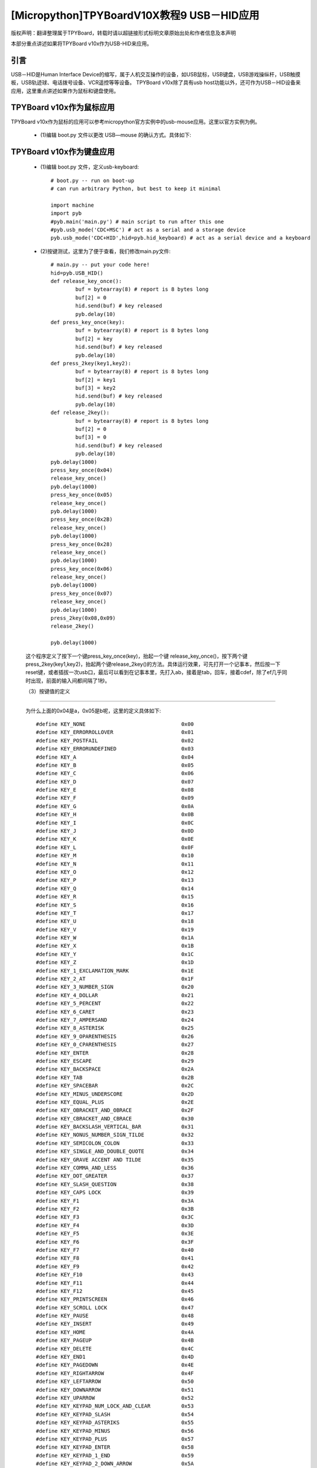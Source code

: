 [Micropython]TPYBoardV10X教程9 USB－HID应用
=====================================================
版权声明：翻译整理属于TPYBoard，转载时请以超链接形式标明文章原始出处和作者信息及本声明

本部分重点讲述如果将TPYBoard v10x作为USB-HID来应用。

引言
--------------

USB－HID是Human Interface Device的缩写，属于人机交互操作的设备，如USB鼠标，USB键盘，USB游戏操纵杆，USB触摸板，USB轨迹球、电话拨号设备、VCR遥控等等设备。 TPYBoard v10x除了具有usb host功能以外，还可作为USB－HID设备来应用，这里重点讲述如果作为鼠标和键盘使用。

TPYBoard v10x作为鼠标应用
-------------------------------

TPYBoard v10x作为鼠标的应用可以参考micropython官方实例中的usb-mouse应用。这里以官方实例为例。

    - (1)编辑 boot.py 文件以更改 USB—mouse 的确认方式。具体如下:
.. code-block:: python
    import machine
    import pyb
    #pyb.main('main.py') # main script to run after this one
    #pyb.usb_mode('VCP+MSC') # act as a serial and a storage device
    pyb.usb_mode('VCP+HID') # act as a serial device and a mouse
    
    其实就是去掉了pyb.usb_mode('CDC+HID')前的注释符。这里pyb.usb_mode()，定义了HID的设备，默认为mouse，也可以用pyb.usb_mode('CDC+HID',hid=pyb.hid_mouse)。如果是键盘，应改为pyb.usb_mode('CDC+HID',hid=pyb.hid_keyboard)。

	- (2)REPL调试鼠标事件

	这里依然用PuTTY进行REPL调试。当进行完(1)再次启动时，会发现原本会出现的U盘没有了，此时设备的串口也可能发生了改变，因此在连接PuTTY前要先确认一下串口。在PuTTY中，输入:
    
    .. code-block:: python
    
        pyb.hid((0,10,0,0))  #注意这里两层括号

	回车后，会发现鼠标向右移动了10个像素。pyb.hid()的具体用法::

    .. code-block:: python
        
        pyb.hid((buttons, x, y, z))

	这里buttons取0,1,2,3分别表示0移动，1按下左键，2按下中键，3按下右键。这句也可以用pyb.USB_HID().send((buttons, x, y, z))，效果是一样的。

	- (3)鼠标左右摇晃

	.. code-block:: python
    
		import math
		def osc(n, d):
			for i in range(n):
				pyb.hid((0, int(20 * math.sin(i / 10)), 0, 0))
				pyb.delay(d)
        osc(100, 50)

	这段代码也可以写到main.py中，这时大家可能会问，u盘没了，main.py怎么编辑啊。这里需要进入TPYBoard v10x的安全模式。按住usr键，按一下reset，此时led2与led3交替亮，当led3亮起，led2没亮时，松开usr，此时led3快闪后，可以发现u盘挂载出来了，这时可以修改main.py文件::

    .. code-block:: python
    
        #main.py
        import math
        import pyb
        def osc(n, d):
        for i in range(n):
            pyb.hid((0, int(20 * math.sin(i / 10)), 0, 0))
            pyb.delay(d)
        osc(100, 50)
			
    保存后，按RST重启后，就可以看到效果了。

	- (4)加上加速度传感器的鼠标（官方例程）


		用加速度传感器制作一个能根据 tpyboard 板角度移动而移动的鼠标。相关的代码可以直接在交互式解释器里边完成，或者放入 main.py 文件中。在这里我们选择放入 main.py 文件。

		在 main.py 中代码::

			import pyb
			switch = pyb.Switch()
			accel = pyb.Accel()
			while not switch():
				pyb.hid((0, accel.x(), accel.y(), 0))
				pyb.delay(20）
			
		保存文件，退出或卸载 tpyboard 设备。通过复位按键重置，其将再次成为鼠标，且根据板的倾斜角度移动鼠标。你应该能注意到 y轴方向是颠倒的。这个问题很容易解决：在上述的 pyb.hid( )行里，y 轴方向前边加上负号即可。

TPYBoard v10x作为键盘应用
-------------------------------------

	- (1)编辑 boot.py 文件，定义usb-keyboard::

		# boot.py -- run on boot-up
		# can run arbitrary Python, but best to keep it minimal
		  
		import machine
		import pyb
		#pyb.main('main.py') # main script to run after this one
		#pyb.usb_mode('CDC+MSC') # act as a serial and a storage device
		pyb.usb_mode('CDC+HID',hid=pyb.hid_keyboard) # act as a serial device and a keyboard

	- (2)按键测试，这里为了便于查看，我们修改main.py文件::

			 # main.py -- put your code here!
			 hid=pyb.USB_HID()
			 def release_key_once():
				 buf = bytearray(8) # report is 8 bytes long
				 buf[2] = 0
				 hid.send(buf) # key released
				 pyb.delay(10)
			 def press_key_once(key):
				 buf = bytearray(8) # report is 8 bytes long
				 buf[2] = key
				 hid.send(buf) # key released
				 pyb.delay(10)
			 def press_2key(key1,key2):
				 buf = bytearray(8) # report is 8 bytes long
				 buf[2] = key1
				 buf[3] = key2
				 hid.send(buf) # key released
				 pyb.delay(10)
			 def release_2key():
				 buf = bytearray(8) # report is 8 bytes long
				 buf[2] = 0
				 buf[3] = 0
				 hid.send(buf) # key released
				 pyb.delay(10)
			 pyb.delay(1000)
			 press_key_once(0x04)
			 release_key_once()
			 pyb.delay(1000)
			 press_key_once(0x05)
			 release_key_once()
			 pyb.delay(1000)
			 press_key_once(0x2B)
			 release_key_once()
			 pyb.delay(1000)
			 press_key_once(0x28)
			 release_key_once()
			 pyb.delay(1000)
			 press_key_once(0x06)
			 release_key_once()
			 pyb.delay(1000)
			 press_key_once(0x07)
			 release_key_once()
			 pyb.delay(1000)
			 press_2key(0x08,0x09)
			 release_2key()

			 pyb.delay(1000)
			 
	这个程序定义了按下一个键press_key_once(key)，抬起一个键 release_key_once()，按下两个键press_2key(key1,key2)，抬起两个键release_2key()的方法。具体运行效果，可先打开一个记事本，然后按一下reset键，或者插拔一次usb口，最后可以看到在记事本里，先打入ab，接着是tab，回车，接着cdef，除了ef几乎同时出现，前面的输入间都间隔了1秒。

	（3）按键值的定义
-------------------------------------

	为什么上面的0x04是a，0x05是b呢，这里的定义具体如下::

			 #define KEY_NONE                               0x00
			 #define KEY_ERRORROLLOVER                      0x01
			 #define KEY_POSTFAIL                           0x02
			 #define KEY_ERRORUNDEFINED                     0x03
			 #define KEY_A                                  0x04
			 #define KEY_B                                  0x05
			 #define KEY_C                                  0x06
			 #define KEY_D                                  0x07
			 #define KEY_E                                  0x08
			 #define KEY_F                                  0x09
			 #define KEY_G                                  0x0A
			 #define KEY_H                                  0x0B
			 #define KEY_I                                  0x0C
			 #define KEY_J                                  0x0D
			 #define KEY_K                                  0x0E
			 #define KEY_L                                  0x0F
			 #define KEY_M                                  0x10
			 #define KEY_N                                  0x11
			 #define KEY_O                                  0x12
			 #define KEY_P                                  0x13
			 #define KEY_Q                                  0x14
			 #define KEY_R                                  0x15
			 #define KEY_S                                  0x16
			 #define KEY_T                                  0x17
			 #define KEY_U                                  0x18
			 #define KEY_V                                  0x19
			 #define KEY_W                                  0x1A
			 #define KEY_X                                  0x1B
			 #define KEY_Y                                  0x1C
			 #define KEY_Z                                  0x1D
			 #define KEY_1_EXCLAMATION_MARK                 0x1E
			 #define KEY_2_AT                               0x1F
			 #define KEY_3_NUMBER_SIGN                      0x20
			 #define KEY_4_DOLLAR                           0x21
			 #define KEY_5_PERCENT                          0x22
			 #define KEY_6_CARET                            0x23
			 #define KEY_7_AMPERSAND                        0x24
			 #define KEY_8_ASTERISK                         0x25
			 #define KEY_9_OPARENTHESIS                     0x26
			 #define KEY_0_CPARENTHESIS                     0x27
			 #define KEY_ENTER                              0x28
			 #define KEY_ESCAPE                             0x29
			 #define KEY_BACKSPACE                          0x2A
			 #define KEY_TAB                                0x2B
			 #define KEY_SPACEBAR                           0x2C
			 #define KEY_MINUS_UNDERSCORE                   0x2D
			 #define KEY_EQUAL_PLUS                         0x2E
			 #define KEY_OBRACKET_AND_OBRACE                0x2F
			 #define KEY_CBRACKET_AND_CBRACE                0x30
			 #define KEY_BACKSLASH_VERTICAL_BAR             0x31
			 #define KEY_NONUS_NUMBER_SIGN_TILDE            0x32
			 #define KEY_SEMICOLON_COLON                    0x33
			 #define KEY_SINGLE_AND_DOUBLE_QUOTE            0x34
			 #define KEY_GRAVE ACCENT AND TILDE             0x35
			 #define KEY_COMMA_AND_LESS                     0x36
			 #define KEY_DOT_GREATER                        0x37
			 #define KEY_SLASH_QUESTION                     0x38
			 #define KEY_CAPS LOCK                          0x39
			 #define KEY_F1                                 0x3A
			 #define KEY_F2                                 0x3B
			 #define KEY_F3                                 0x3C
			 #define KEY_F4                                 0x3D
			 #define KEY_F5                                 0x3E
			 #define KEY_F6                                 0x3F
			 #define KEY_F7                                 0x40
			 #define KEY_F8                                 0x41
			 #define KEY_F9                                 0x42
			 #define KEY_F10                                0x43
			 #define KEY_F11                                0x44
			 #define KEY_F12                                0x45
			 #define KEY_PRINTSCREEN                        0x46
			 #define KEY_SCROLL LOCK                        0x47
			 #define KEY_PAUSE                              0x48
			 #define KEY_INSERT                             0x49
			 #define KEY_HOME                               0x4A
			 #define KEY_PAGEUP                             0x4B
			 #define KEY_DELETE                             0x4C
			 #define KEY_END1                               0x4D
			 #define KEY_PAGEDOWN                           0x4E
			 #define KEY_RIGHTARROW                         0x4F
			 #define KEY_LEFTARROW                          0x50
			 #define KEY_DOWNARROW                          0x51
			 #define KEY_UPARROW                            0x52
			 #define KEY_KEYPAD_NUM_LOCK_AND_CLEAR          0x53
			 #define KEY_KEYPAD_SLASH                       0x54
			 #define KEY_KEYPAD_ASTERIKS                    0x55
			 #define KEY_KEYPAD_MINUS                       0x56
			 #define KEY_KEYPAD_PLUS                        0x57
			 #define KEY_KEYPAD_ENTER                       0x58
			 #define KEY_KEYPAD_1_END                       0x59
			 #define KEY_KEYPAD_2_DOWN_ARROW                0x5A
			 #define KEY_KEYPAD_3_PAGEDN                    0x5B
			 #define KEY_KEYPAD_4_LEFT_ARROW                0x5C
			 #define KEY_KEYPAD_5                           0x5D
			 #define KEY_KEYPAD_6_RIGHT_ARROW               0x5E
			 #define KEY_KEYPAD_7_HOME                      0x5F
			 #define KEY_KEYPAD_8_UP_ARROW                  0x60
			 #define KEY_KEYPAD_9_PAGEUP                    0x61
			 #define KEY_KEYPAD_0_INSERT                    0x62
			 #define KEY_KEYPAD_DECIMAL_SEPARATOR_DELETE    0x63
			 #define KEY_NONUS_BACK_SLASH_VERTICAL_BAR      0x64
			 #define KEY_APPLICATION                        0x65
			 #define KEY_POWER                              0x66
			 #define KEY_KEYPAD_EQUAL                       0x67
			 #define KEY_F13                                0x68
			 #define KEY_F14                                0x69
			 #define KEY_F15                                0x6A
			 #define KEY_F16                                0x6B
			 #define KEY_F17                                0x6C
			 #define KEY_F18                                0x6D
			 #define KEY_F19                                0x6E
			 #define KEY_F20                                0x6F
			 #define KEY_F21                                0x70
			 #define KEY_F22                                0x71
			 #define KEY_F23                                0x72
			 #define KEY_F24                                0x73
			 #define KEY_EXECUTE                            0x74
			 #define KEY_HELP                               0x75
			 #define KEY_MENU                               0x76
			 #define KEY_SELECT                             0x77
			 #define KEY_STOP                               0x78
			 #define KEY_AGAIN                              0x79
			 #define KEY_UNDO                               0x7A
			 #define KEY_CUT                                0x7B
			 #define KEY_COPY                               0x7C
			 #define KEY_PASTE                              0x7D
			 #define KEY_FIND                               0x7E
			 #define KEY_MUTE                               0x7F
			 #define KEY_VOLUME_UP                          0x80
			 #define KEY_VOLUME_DOWN                        0x81
			 #define KEY_LOCKING_CAPS_LOCK                  0x82
			 #define KEY_LOCKING_NUM_LOCK                   0x83
			 #define KEY_LOCKING_SCROLL_LOCK                0x84
			 #define KEY_KEYPAD_COMMA                       0x85
			 #define KEY_KEYPAD_EQUAL_SIGN                  0x86
			 #define KEY_INTERNATIONAL1                     0x87
			 #define KEY_INTERNATIONAL2                     0x88
			 #define KEY_INTERNATIONAL3                     0x89
			 #define KEY_INTERNATIONAL4                     0x8A
			 #define KEY_INTERNATIONAL5                     0x8B
			 #define KEY_INTERNATIONAL6                     0x8C
			 #define KEY_INTERNATIONAL7                     0x8D
			 #define KEY_INTERNATIONAL8                     0x8E
			 #define KEY_INTERNATIONAL9                     0x8F
			 #define KEY_LANG1                              0x90
			 #define KEY_LANG2                              0x91
			 #define KEY_LANG3                              0x92
			 #define KEY_LANG4                              0x93
			 #define KEY_LANG5                              0x94
			 #define KEY_LANG6                              0x95
			 #define KEY_LANG7                              0x96
			 #define KEY_LANG8                              0x97
			 #define KEY_LANG9                              0x98
			 #define KEY_ALTERNATE_ERASE                    0x99
			 #define KEY_SYSREQ                             0x9A
			 #define KEY_CANCEL                             0x9B
			 #define KEY_CLEAR                              0x9C
			 #define KEY_PRIOR                              0x9D
			 #define KEY_RETURN                             0x9E
			 #define KEY_SEPARATOR                          0x9F
			 #define KEY_OUT                                0xA0
			 #define KEY_OPER                               0xA1
			 #define KEY_CLEAR_AGAIN                        0xA2
			 #define KEY_CRSEL                              0xA3
			 #define KEY_EXSEL                              0xA4
			 #define KEY_KEYPAD_00                          0xB0
			 #define KEY_KEYPAD_000                         0xB1
			 #define KEY_THOUSANDS_SEPARATOR                0xB2
			 #define KEY_DECIMAL_SEPARATOR                  0xB3
			 #define KEY_CURRENCY_UNIT                      0xB4
			 #define KEY_CURRENCY_SUB_UNIT                  0xB5
			 #define KEY_KEYPAD_OPARENTHESIS                0xB6
			 #define KEY_KEYPAD_CPARENTHESIS                0xB7
			 #define KEY_KEYPAD_OBRACE                      0xB8
			 #define KEY_KEYPAD_CBRACE                      0xB9
			 #define KEY_KEYPAD_TAB                         0xBA
			 #define KEY_KEYPAD_BACKSPACE                   0xBB
			 #define KEY_KEYPAD_A                           0xBC
			 #define KEY_KEYPAD_B                           0xBD
			 #define KEY_KEYPAD_C                           0xBE
			 #define KEY_KEYPAD_D                           0xBF
			 #define KEY_KEYPAD_E                           0xC0
			 #define KEY_KEYPAD_F                           0xC1
			 #define KEY_KEYPAD_XOR                         0xC2
			 #define KEY_KEYPAD_CARET                       0xC3
			 #define KEY_KEYPAD_PERCENT                     0xC4
			 #define KEY_KEYPAD_LESS                        0xC5
			 #define KEY_KEYPAD_GREATER                     0xC6
			 #define KEY_KEYPAD_AMPERSAND                   0xC7
			 #define KEY_KEYPAD_LOGICAL_AND                 0xC8
			 #define KEY_KEYPAD_VERTICAL_BAR                0xC9
			 #define KEY_KEYPAD_LOGIACL_OR                  0xCA
			 #define KEY_KEYPAD_COLON                       0xCB
			 #define KEY_KEYPAD_NUMBER_SIGN                 0xCC
			 #define KEY_KEYPAD_SPACE                       0xCD
			 #define KEY_KEYPAD_AT                          0xCE
			 #define KEY_KEYPAD_EXCLAMATION_MARK            0xCF
			 #define KEY_KEYPAD_MEMORY_STORE                0xD0
			 #define KEY_KEYPAD_MEMORY_RECALL               0xD1
			 #define KEY_KEYPAD_MEMORY_CLEAR                0xD2
			 #define KEY_KEYPAD_MEMORY_ADD                  0xD3
			 #define KEY_KEYPAD_MEMORY_SUBTRACT             0xD4
			 #define KEY_KEYPAD_MEMORY_MULTIPLY             0xD5
			 #define KEY_KEYPAD_MEMORY_DIVIDE               0xD6
			 #define KEY_KEYPAD_PLUSMINUS                   0xD7
			 #define KEY_KEYPAD_CLEAR                       0xD8
			 #define KEY_KEYPAD_CLEAR_ENTRY                 0xD9
			 #define KEY_KEYPAD_BINARY                      0xDA
			 #define KEY_KEYPAD_OCTAL                       0xDB
			 #define KEY_KEYPAD_DECIMAL                     0xDC
			 #define KEY_KEYPAD_HEXADECIMAL                 0xDD
			 #define KEY_LEFTCONTROL                        0xE0
			 #define KEY_LEFTSHIFT                          0xE1
			 #define KEY_LEFTALT                            0xE2
			 #define KEY_LEFT_GUI                           0xE3
			 #define KEY_RIGHTCONTROL                       0xE4
			 #define KEY_RIGHTSHIFT                         0xE5
			 #define KEY_RIGHTALT                           0xE6
			 #define KEY_RIGHT_GUI                          0xE7

	4、恢复正常模式
-----------------------------

	TPYBoard v10x退出CDC+HID模式的方法有两个，一个是进入安全模式，将boot.py文件的pyb.usb_mode('CDC+HID'）注释掉，另一种是恢复出厂设置，这种方法是按住usr键，按一下reset，然后led2和led3交替亮，当两个灯交替亮到三次，且均亮起时，松开usr，两个灯会快闪多次，然后TPYBoard v10x恢复到出厂设置，此时main.py里的内容也都清空了。
